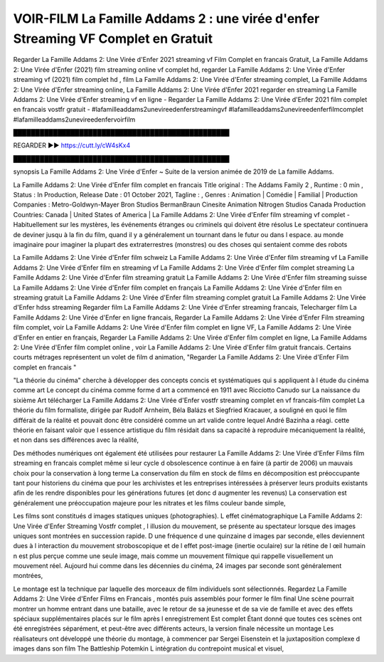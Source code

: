 VOIR-FILM La Famille Addams 2 : une virée d'enfer Streaming VF Complet en Gratuit
==============================================================================================

Regarder La Famille Addams 2: Une Virée d'Enfer 2021 streaming vf Film Complet en francais Gratuit, La Famille Addams 2: Une Virée d'Enfer (2021) film streaming online vf complet hd, regarder La Famille Addams 2: Une Virée d'Enfer streaming vf (2021) film complet hd , film La Famille Addams 2: Une Virée d'Enfer streaming complet, La Famille Addams 2: Une Virée d'Enfer streaming online, La Famille Addams 2: Une Virée d'Enfer 2021 regarder en streaming
La Famille Addams 2: Une Virée d'Enfer streaming vf en ligne - Regarder La Famille Addams 2: Une Virée d'Enfer 2021 film complet en francais vostfr gratuit - #lafamilleaddams2unevireedenferstreamingvf #lafamilleaddams2unevireedenferfilmcomplet #lafamilleaddams2unevireedenfervoirfilm

█████████████████████████████████████████████████

REGARDER ▶️▶️ https://cutt.ly/cW4sKx4

█████████████████████████████████████████████████

synopsis La Famille Addams 2: Une Virée d'Enfer ~ Suite de la version animée de 2019 de La famille Addams.

La Famille Addams 2: Une Virée d'Enfer film complet en francais
Title original : The Addams Family 2 ,
Runtime : 0 min ,
Status : In Production,
Release Date : 01 October 2021,
Tagline : ,
Genres : Animation | Comédie | Familial |
Production Companies : Metro-Goldwyn-Mayer Bron Studios BermanBraun Cinesite Animation Nitrogen Studios Canada
Production Countries: Canada  |  United States of America  |  
La Famille Addams 2: Une Virée d'Enfer film streaming vf complet - Habituellement sur les mystères, les événements étranges ou criminels qui doivent être résolus Le spectateur continuera de deviner jusqu à la fin du film, quand il y a généralement un tournant dans le futur ou dans l espace. au monde imaginaire pour imaginer la plupart des extraterrestres (monstres) ou des choses qui sentaient comme des robots

La Famille Addams 2: Une Virée d'Enfer film schweiz
La Famille Addams 2: Une Virée d'Enfer film streaming vf
La Famille Addams 2: Une Virée d'Enfer film en streaming vf
La Famille Addams 2: Une Virée d'Enfer film complet streaming
La Famille Addams 2: Une Virée d'Enfer film streaming gratuit
La Famille Addams 2: Une Virée d'Enfer film streaming suisse
La Famille Addams 2: Une Virée d'Enfer film complet en français
La Famille Addams 2: Une Virée d'Enfer film en streaming gratuit
La Famille Addams 2: Une Virée d'Enfer film streaming complet gratuit
La Famille Addams 2: Une Virée d'Enfer hdss streaming
Regarder film La Famille Addams 2: Une Virée d'Enfer streaming francais,
Telecharger film La Famille Addams 2: Une Virée d'Enfer en ligne francais,
Regarder La Famille Addams 2: Une Virée d'Enfer Film streaming film complet,
voir La Famille Addams 2: Une Virée d'Enfer film complet en ligne VF,
La Famille Addams 2: Une Virée d'Enfer en entier en français,
Regarder La Famille Addams 2: Une Virée d'Enfer film complet en ligne,
La Famille Addams 2: Une Virée d'Enfer film complet online ,
voir La Famille Addams 2: Une Virée d'Enfer film gratuit francais.
Certains courts métrages représentent un volet de film d animation, "Regarder La Famille Addams 2: Une Virée d'Enfer Film complet en francais "

"La théorie du cinéma" cherche à développer des concepts concis et systématiques qui s appliquent à l étude du cinéma comme art Le concept du cinéma comme forme d art a commencé en 1911 avec Ricciotto Canudo sur La naissance du sixième Art télécharger La Famille Addams 2: Une Virée d'Enfer vostfr streaming complet en vf francais-film complet La théorie du film formaliste, dirigée par Rudolf Arnheim, Béla Balázs et Siegfried Kracauer, a souligné en quoi le film différait de la réalité et pouvait donc être considéré comme un art valide contre lequel André Bazinha a réagi. cette théorie en faisant valoir que l essence artistique du film résidait dans sa capacité à reproduire mécaniquement la réalité, et non dans ses différences avec la réalité,

Des méthodes numériques ont également été utilisées pour restaurer La Famille Addams 2: Une Virée d'Enfer Films film streaming en francais complet même si leur cycle d obsolescence continue à en faire (à partir de 2006) un mauvais choix pour la conservation à long terme La conservation du film en stock de films en décomposition est préoccupante tant pour historiens du cinéma que pour les archivistes et les entreprises intéressées à préserver leurs produits existants afin de les rendre disponibles pour les générations futures (et donc d augmenter les revenus) La conservation est généralement une préoccupation majeure pour les nitrates et les films couleur bande simple,

Les films sont constitués d images statiques uniques (photographies). L effet cinématographique La Famille Addams 2: Une Virée d'Enfer Streaming Vostfr complet , l illusion du mouvement, se présente au spectateur lorsque des images uniques sont montrées en succession rapide. D une fréquence d une quinzaine d images par seconde, elles deviennent dues à l interaction du mouvement stroboscopique et de l effet post-image (inertie oculaire) sur la rétine de l œil humain n est plus perçue comme une seule image, mais comme un mouvement filmique qui rappelle visuellement un mouvement réel. Aujourd hui comme dans les décennies du cinéma, 24 images par seconde sont généralement montrées,

Le montage est la technique par laquelle des morceaux de film individuels sont sélectionnés. Regardez La Famille Addams 2: Une Virée d'Enfer Films en Francais , montés puis assemblés pour former le film final Une scène pourrait montrer un homme entrant dans une bataille, avec le retour de sa jeunesse et de sa vie de famille et avec des effets spéciaux supplémentaires placés sur le film après l enregistrement Est complet Étant donné que toutes ces scènes ont été enregistrées séparément, et peut-être avec différents acteurs, la version finale nécessite un montage Les réalisateurs ont développé une théorie du montage, à commencer par Sergei Eisenstein et la juxtaposition complexe d images dans son film The Battleship Potemkin L intégration du contrepoint musical et visuel,
